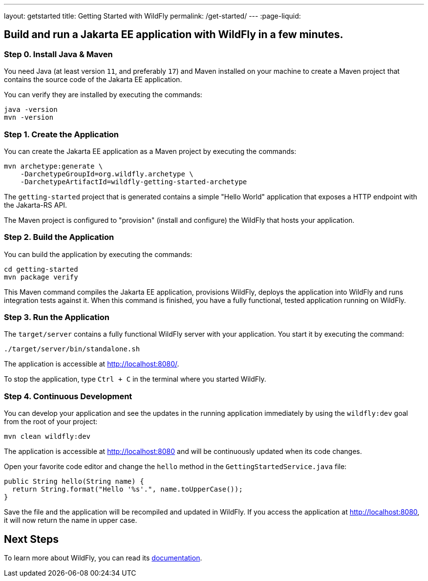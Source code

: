 ---
layout: getstarted
title: Getting Started with WildFly
permalink: /get-started/
---
:page-liquid:

== Build and run a Jakarta EE application with WildFly in a few minutes.

=== Step 0. Install Java & Maven

You need Java (at least version `11`, and preferably `17`) and Maven installed on your machine to create a Maven project that contains the source code of the Jakarta EE application.

You can verify they are installed by executing the commands:

[source,bash]
----
java -version
mvn -version
----

=== Step 1. Create the Application

You can create the Jakarta EE application as a Maven project by executing the commands:

[source,bash]
----
mvn archetype:generate \
    -DarchetypeGroupId=org.wildfly.archetype \
    -DarchetypeArtifactId=wildfly-getting-started-archetype
----

The `getting-started` project that is generated contains a simple "Hello World" application that
exposes a HTTP endpoint with the Jakarta-RS API.

The Maven project is configured to "provision" (install and configure)
the WildFly that hosts your application.

=== Step 2. Build the Application

You can build the application by executing the commands:

[source,bash]
----
cd getting-started
mvn package verify
----

This Maven command compiles the Jakarta EE application, provisions WildFly, deploys the application into WildFly and
runs integration tests against it.
When this command is finished, you have a fully functional, tested application running on  WildFly.

=== Step 3. Run the Application

The `target/server` contains a fully functional WildFly server with your application. You start it by executing the command:

[source,bash]
----
./target/server/bin/standalone.sh
----

The application is accessible at http://localhost:8080/.

To stop the application, type `Ctrl + C` in the terminal where you started  WildFly.

=== Step 4. Continuous Development

You can develop your application and see the updates in the running application immediately by using the `wildfly:dev` goal from the root
of your project:

[source,bash]
----
mvn clean wildfly:dev
----

The application is accessible at http://localhost:8080 and will be continuously updated when its code changes.

Open your favorite code editor and change the `hello` method in the `GettingStartedService.java` file:

[source,java]
----
public String hello(String name) {
  return String.format("Hello '%s'.", name.toUpperCase());
}
----

Save the file and the application will be recompiled and updated in WildFly. If you access the application at http://localhost:8080,
it will now return the name in upper case.

== Next Steps

To learn more about WildFly, you can read its https://docs.wildfly.org[documentation,window=_blank].
